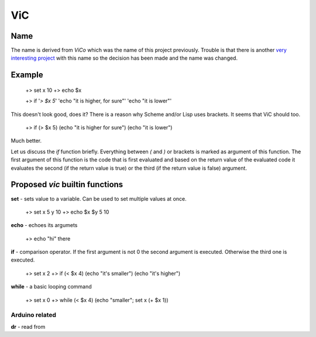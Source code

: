 ViC
===

Name
----

The name is derived from `ViCo` which was the name of this project previously.
Trouble is that there is another `very interesting project
<http://www.vicoapp.com/>`_ with this name so the decision has been made and 
the name was changed. 


Example
-------

    +> set x 10
    +> echo $x

    +> if '`> $x 5`' 'echo "it is higher, for sure"' 'echo "it is lower"'

This doesn't look good, does it? There is a reason why Scheme and/or Lisp 
uses brackets. It seems that ViC should too.

    +> if (> $x 5) (echo "it is higher for sure") (echo "it is lower")

Much better. 

Let us discuss the `if` function briefly. Everything between `(` and `)` or
brackets is marked as argument of this function. The first argument of this
function is the code that is first evaluated and based on the return value of
the evaluated code it evaluates the second (if the return value is true) or the
third (if the return value is false) argument.


Proposed `vic` builtin functions
--------------------------------

**set** - sets value to a variable. Can be used to set multiple values at
once. 

    +> set x 5 y 10
    +> echo $x $y
    5 10

**echo** - echoes its argumets

    +> echo "hi" there 

**if** - comparison operator. If the first argument is not 0 the second
argument is executed. Otherwise the third one is executed.
    
    +> set x 2
    +> if (< $x 4) (echo "it's smaller") (echo "it's higher")

**while** - a basic looping command

    +> set x 0
    +> while (< $x 4) (echo "smaller"; set x (+ $x 1))

Arduino related
~~~~~~~~~~~~~~~

**dr** - read from

